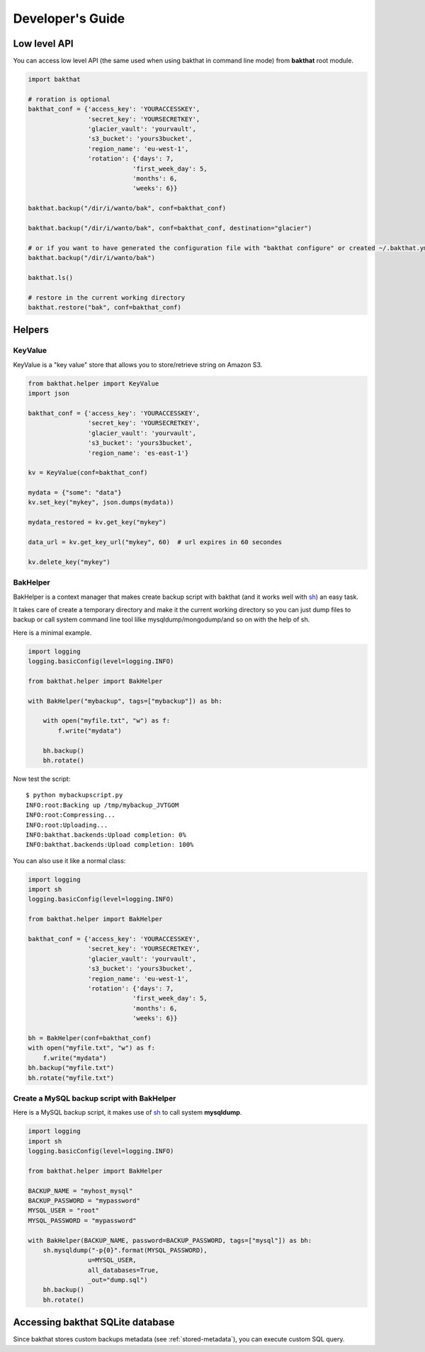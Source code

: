 .. _developer-guide:

Developer's Guide
=================

Low level API
-------------

You can access low level API (the same used when using bakthat in command line mode) from **bakthat** root module.

.. code-block:: python

    import bakthat

    # roration is optional
    bakthat_conf = {'access_key': 'YOURACCESSKEY',
                    'secret_key': 'YOURSECRETKEY',
                    'glacier_vault': 'yourvault',
                    's3_bucket': 'yours3bucket',
                    'region_name': 'eu-west-1',
                    'rotation': {'days': 7,
                                'first_week_day': 5,
                                'months': 6,
                                'weeks': 6}}

    bakthat.backup("/dir/i/wanto/bak", conf=bakthat_conf)

    bakthat.backup("/dir/i/wanto/bak", conf=bakthat_conf, destination="glacier")

    # or if you want to have generated the configuration file with "bakthat configure" or created ~/.bakthat.yml
    bakthat.backup("/dir/i/wanto/bak")

    bakthat.ls()

    # restore in the current working directory
    bakthat.restore("bak", conf=bakthat_conf)

Helpers
-------

.. _keyvalue:

KeyValue
~~~~~~~~

KeyValue is a "key value" store that allows you to store/retrieve string on Amazon S3.

.. code-block:: python

    from bakthat.helper import KeyValue
    import json

    bakthat_conf = {'access_key': 'YOURACCESSKEY',
                    'secret_key': 'YOURSECRETKEY',
                    'glacier_vault': 'yourvault',
                    's3_bucket': 'yours3bucket',
                    'region_name': 'es-east-1'}

    kv = KeyValue(conf=bakthat_conf)

    mydata = {"some": "data"}
    kv.set_key("mykey", json.dumps(mydata))

    mydata_restored = kv.get_key("mykey")

    data_url = kv.get_key_url("mykey", 60)  # url expires in 60 secondes

    kv.delete_key("mykey")


BakHelper
~~~~~~~~~

BakHelper is a context manager that makes create backup script with bakthat (and it works well with `sh <http://amoffat.github.com/sh/>`_) an easy task.

It takes care of create a temporary directory and make it the current working directory so you can just dump files to backup or call system command line tool lilke mysqldump/mongodump/and so on with the help of sh.

Here is a minimal example.

.. code-block:: python

    import logging
    logging.basicConfig(level=logging.INFO)

    from bakthat.helper import BakHelper

    with BakHelper("mybackup", tags=["mybackup"]) as bh:

        with open("myfile.txt", "w") as f:
            f.write("mydata")
        
        bh.backup()
        bh.rotate()


Now test the script:

::

    $ python mybackupscript.py
    INFO:root:Backing up /tmp/mybackup_JVTGOM
    INFO:root:Compressing...
    INFO:root:Uploading...
    INFO:bakthat.backends:Upload completion: 0%
    INFO:bakthat.backends:Upload completion: 100%    

You can also use it like a normal class:

.. code-block:: python

    import logging
    import sh
    logging.basicConfig(level=logging.INFO)

    from bakthat.helper import BakHelper

    bakthat_conf = {'access_key': 'YOURACCESSKEY',
                    'secret_key': 'YOURSECRETKEY',
                    'glacier_vault': 'yourvault',
                    's3_bucket': 'yours3bucket',
                    'region_name': 'eu-west-1',
                    'rotation': {'days': 7,
                                'first_week_day': 5,
                                'months': 6,
                                'weeks': 6}}

    bh = BakHelper(conf=bakthat_conf)
    with open("myfile.txt", "w") as f:
        f.write("mydata")
    bh.backup("myfile.txt")
    bh.rotate("myfile.txt")


Create a MySQL backup script with BakHelper
~~~~~~~~~~~~~~~~~~~~~~~~~~~~~~~~~~~~~~~~~~~

Here is a MySQL backup script, it makes use of `sh <http://amoffat.github.com/sh/>`_ to call system **mysqldump**.

.. code-block:: python

    import logging
    import sh
    logging.basicConfig(level=logging.INFO)

    from bakthat.helper import BakHelper

    BACKUP_NAME = "myhost_mysql"
    BACKUP_PASSWORD = "mypassword"
    MYSQL_USER = "root"
    MYSQL_PASSWORD = "mypassword"

    with BakHelper(BACKUP_NAME, password=BACKUP_PASSWORD, tags=["mysql"]) as bh:
        sh.mysqldump("-p{0}".format(MYSQL_PASSWORD),
                    u=MYSQL_USER,
                    all_databases=True,
                    _out="dump.sql")
        bh.backup()
        bh.rotate()


Accessing bakthat SQLite database
---------------------------------

Since bakthat stores custom backups metadata (see :ref:`stored-metadata`), you can execute custom SQL query.